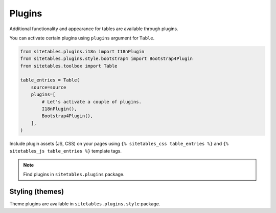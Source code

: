 Plugins
=======

Additional functionality and appearance for tables are available through plugins.

You can activate certain plugins using ``plugins`` argument for ``Table``.

.. code-block:: python

    from sitetables.plugins.i18n import I18nPlugin
    from sitetables.plugins.style.bootstrap4 import Bootstrap4Plugin
    from sitetables.toolbox import Table

    table_entries = Table(
        source=source
        plugins=[
            # Let's activate a couple of plugins.
            I18nPlugin(),
            Bootstrap4Plugin(),
        ],
    )


Include plugin assets (JS, CSS) on your pages using
``{% sitetables_css table_entries %}`` and ``{% sitetables_js table_entries %}`` template tags.


.. note::

    Find plugins in ``sitetables.plugins`` package.


Styling (themes)
----------------

Theme plugins are available in ``sitetables.plugins.style`` package.
